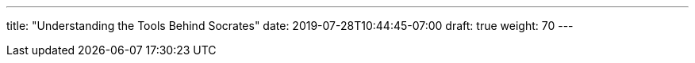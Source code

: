 ---
title: "Understanding the Tools Behind Socrates"
date: 2019-07-28T10:44:45-07:00
draft: true
weight: 70
---
